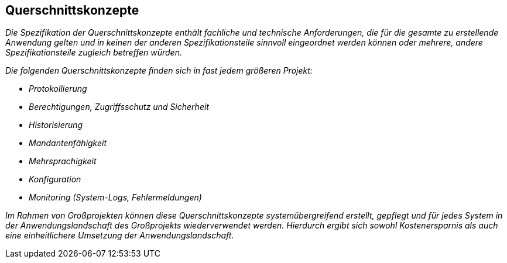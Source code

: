 [[querschnittskonzepte]]
== Querschnittskonzepte

_Die Spezifikation der Querschnittskonzepte enthält fachliche und technische Anforderungen, die für die gesamte zu erstellende Anwendung gelten und in keinen der anderen Spezifikationsteile sinnvoll eingeordnet werden können oder mehrere, andere Spezifikationsteile zugleich betreffen würden._

_Die folgenden Querschnittskonzepte finden sich in fast jedem größeren Projekt:_

* _Protokollierung_
* _Berechtigungen, Zugriffsschutz und Sicherheit_
* _Historisierung_
* _Mandantenfähigkeit_
* _Mehrsprachigkeit_
* _Konfiguration_
* _Monitoring (System-Logs, Fehlermeldungen)_

_Im Rahmen von Großprojekten können diese Querschnittskonzepte systemübergreifend erstellt, gepflegt und für jedes System in der Anwendungslandschaft des Großprojekts wiederverwendet werden.
Hierdurch ergibt sich sowohl Kostenersparnis als auch eine einheitlichere Umsetzung der Anwendungslandschaft._
